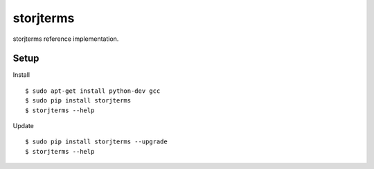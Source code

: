 ##########
storjterms
##########

|BuildLink|_ |CoverageLink|_ |BuildLink2|_ |CoverageLink2|_ |LicenseLink|_

.. |BuildLink| image:: https://img.shields.io/travis/Storj/storjterms/master.svg?label=Build-Master
.. _BuildLink: https://travis-ci.org/Storj/storjterms

.. |CoverageLink| image:: https://img.shields.io/coveralls/Storj/storjterms/master.svg?label=Coverage-Master
.. _CoverageLink: https://coveralls.io/r/Storj/storjterms

.. |BuildLink2| image:: https://img.shields.io/travis/Storj/storjterms/develop.svg?label=Build-Develop
.. _BuildLink2: https://travis-ci.org/Storj/storjterms

.. |CoverageLink2| image:: https://img.shields.io/coveralls/Storj/storjterms/develop.svg?label=Coverage-Develop
.. _CoverageLink2: https://coveralls.io/r/Storj/storjterms

.. |LicenseLink| image:: https://img.shields.io/badge/license-MIT-blue.svg
.. _LicenseLink: https://raw.githubusercontent.com/Storj/storjterms


storjterms reference implementation.


Setup
#####

Install

::

    $ sudo apt-get install python-dev gcc
    $ sudo pip install storjterms
    $ storjterms --help


Update

::

    $ sudo pip install storjterms --upgrade
    $ storjterms --help

